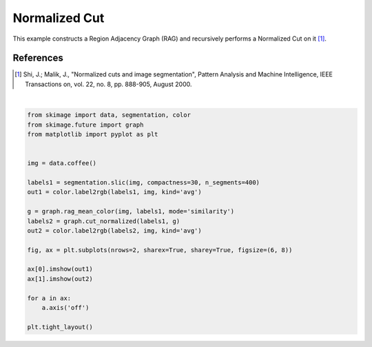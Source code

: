.. only:: html

    .. note::
        :class: sphx-glr-download-link-note

        Click :ref:`here <sphx_glr_download_auto_examples_segmentation_plot_ncut.py>`     to download the full example code or to run this example in your browser via Binder
    .. rst-class:: sphx-glr-example-title

    .. _sphx_glr_auto_examples_segmentation_plot_ncut.py:


==============
Normalized Cut
==============

This example constructs a Region Adjacency Graph (RAG) and recursively performs
a Normalized Cut on it [1]_.

References
----------
.. [1] Shi, J.; Malik, J., "Normalized cuts and image segmentation",
       Pattern Analysis and Machine Intelligence,
       IEEE Transactions on, vol. 22, no. 8, pp. 888-905, August 2000.



.. image:: /auto_examples/segmentation/images/sphx_glr_plot_ncut_001.png
    :class: sphx-glr-single-img


.. rst-class:: sphx-glr-script-out

 Out:

 .. code-block:: none

    /home/emma/code/scikit-image/doc/examples/segmentation/plot_ncut.py:23: FutureWarning: skimage.measure.label's indexing starts from 0. In future version it will start from 1. To disable this warning, explicitely set the `start_label` parameter to 1.
      labels1 = segmentation.slic(img, compactness=30, n_segments=400)
    /home/emma/code/scikit-image/doc/examples/segmentation/plot_ncut.py:24: FutureWarning: The new recommended value for bg_label is 0. Until version 0.19, the default bg_label value is -1. From version 0.19, the bg_label default value will be 0. To avoid this warning, please explicitly set bg_label value.
      out1 = color.label2rgb(labels1, img, kind='avg')
    /home/emma/code/scikit-image/doc/examples/segmentation/plot_ncut.py:28: FutureWarning: The new recommended value for bg_label is 0. Until version 0.19, the default bg_label value is -1. From version 0.19, the bg_label default value will be 0. To avoid this warning, please explicitly set bg_label value.
      out2 = color.label2rgb(labels2, img, kind='avg')






|


.. code-block:: default


    from skimage import data, segmentation, color
    from skimage.future import graph
    from matplotlib import pyplot as plt


    img = data.coffee()

    labels1 = segmentation.slic(img, compactness=30, n_segments=400)
    out1 = color.label2rgb(labels1, img, kind='avg')

    g = graph.rag_mean_color(img, labels1, mode='similarity')
    labels2 = graph.cut_normalized(labels1, g)
    out2 = color.label2rgb(labels2, img, kind='avg')

    fig, ax = plt.subplots(nrows=2, sharex=True, sharey=True, figsize=(6, 8))

    ax[0].imshow(out1)
    ax[1].imshow(out2)

    for a in ax:
        a.axis('off')

    plt.tight_layout()


.. rst-class:: sphx-glr-timing

   **Total running time of the script:** ( 0 minutes  2.579 seconds)


.. _sphx_glr_download_auto_examples_segmentation_plot_ncut.py:


.. only :: html

 .. container:: sphx-glr-footer
    :class: sphx-glr-footer-example


  .. container:: binder-badge

    .. image:: https://mybinder.org/badge_logo.svg
      :target: https://mybinder.org/v2/gh/scikit-image/scikit-image/v0.17.x?filepath=notebooks/auto_examples/segmentation/plot_ncut.ipynb
      :width: 150 px


  .. container:: sphx-glr-download sphx-glr-download-python

     :download:`Download Python source code: plot_ncut.py <plot_ncut.py>`



  .. container:: sphx-glr-download sphx-glr-download-jupyter

     :download:`Download Jupyter notebook: plot_ncut.ipynb <plot_ncut.ipynb>`


.. only:: html

 .. rst-class:: sphx-glr-signature

    `Gallery generated by Sphinx-Gallery <https://sphinx-gallery.github.io>`_
